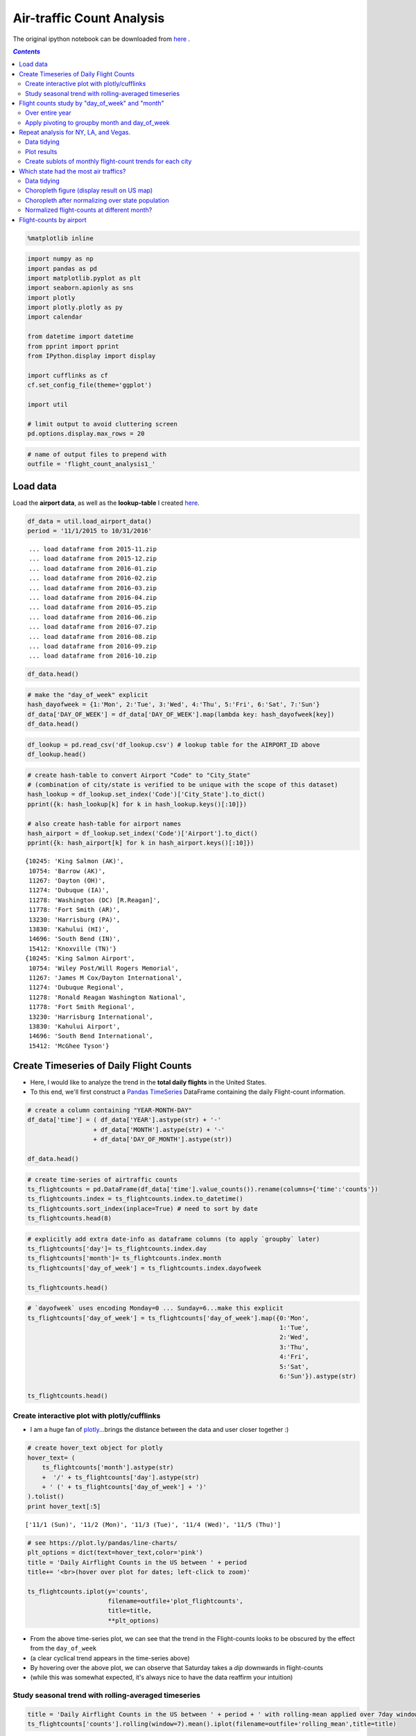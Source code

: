 Air-traffic Count Analysis
""""""""""""""""""""""""""

The original ipython notebook can be downloaded from `here <http://nbviewer.jupyter.org/github/wtak23/airtraffic/blob/master/final_scripts/flight-count-analysis1.ipynb>`__ .

.. contents:: `Contents`
   :depth: 2
   :local:


.. code:: python

    %matplotlib inline

.. code:: python

    import numpy as np
    import pandas as pd
    import matplotlib.pyplot as plt
    import seaborn.apionly as sns
    import plotly
    import plotly.plotly as py
    import calendar
    
    from datetime import datetime
    from pprint import pprint
    from IPython.display import display
    
    import cufflinks as cf
    cf.set_config_file(theme='ggplot')
    
    import util
    
    # limit output to avoid cluttering screen
    pd.options.display.max_rows = 20

.. code:: python

    # name of output files to prepend with
    outfile = 'flight_count_analysis1_'

Load data
=========

Load the **airport data**, as well as the **lookup-table** I created
`here <http://takwatanabe.me/airtraffic/create_lookup_table.html>`__.

.. code:: python

    df_data = util.load_airport_data()
    period = '11/1/2015 to 10/31/2016'


.. parsed-literal::
    :class: myliteral

     ... load dataframe from 2015-11.zip 
     ... load dataframe from 2015-12.zip 
     ... load dataframe from 2016-01.zip 
     ... load dataframe from 2016-02.zip 
     ... load dataframe from 2016-03.zip 
     ... load dataframe from 2016-04.zip 
     ... load dataframe from 2016-05.zip 
     ... load dataframe from 2016-06.zip 
     ... load dataframe from 2016-07.zip 
     ... load dataframe from 2016-08.zip 
     ... load dataframe from 2016-09.zip 
     ... load dataframe from 2016-10.zip 
    

.. code:: python

    df_data.head()




.. raw:: html

    <div>
    <table border="1" class="dataframe">
      <thead>
        <tr style="text-align: right;">
          <th></th>
          <th>YEAR</th>
          <th>QUARTER</th>
          <th>MONTH</th>
          <th>DAY_OF_MONTH</th>
          <th>DAY_OF_WEEK</th>
          <th>ORIGIN_AIRPORT_ID</th>
          <th>DEST_AIRPORT_ID</th>
        </tr>
      </thead>
      <tbody>
        <tr>
          <th>0</th>
          <td>2015</td>
          <td>4</td>
          <td>11</td>
          <td>4</td>
          <td>3</td>
          <td>14570</td>
          <td>13930</td>
        </tr>
        <tr>
          <th>1</th>
          <td>2015</td>
          <td>4</td>
          <td>11</td>
          <td>5</td>
          <td>4</td>
          <td>13930</td>
          <td>14057</td>
        </tr>
        <tr>
          <th>2</th>
          <td>2015</td>
          <td>4</td>
          <td>11</td>
          <td>6</td>
          <td>5</td>
          <td>13930</td>
          <td>14057</td>
        </tr>
        <tr>
          <th>3</th>
          <td>2015</td>
          <td>4</td>
          <td>11</td>
          <td>7</td>
          <td>6</td>
          <td>13930</td>
          <td>14057</td>
        </tr>
        <tr>
          <th>4</th>
          <td>2015</td>
          <td>4</td>
          <td>11</td>
          <td>8</td>
          <td>7</td>
          <td>13930</td>
          <td>14057</td>
        </tr>
      </tbody>
    </table>
    </div>



.. code:: python

    # make the "day_of_week" explicit
    hash_dayofweek = {1:'Mon', 2:'Tue', 3:'Wed', 4:'Thu', 5:'Fri', 6:'Sat', 7:'Sun'}
    df_data['DAY_OF_WEEK'] = df_data['DAY_OF_WEEK'].map(lambda key: hash_dayofweek[key])
    df_data.head()




.. raw:: html

    <div>
    <table border="1" class="dataframe">
      <thead>
        <tr style="text-align: right;">
          <th></th>
          <th>YEAR</th>
          <th>QUARTER</th>
          <th>MONTH</th>
          <th>DAY_OF_MONTH</th>
          <th>DAY_OF_WEEK</th>
          <th>ORIGIN_AIRPORT_ID</th>
          <th>DEST_AIRPORT_ID</th>
        </tr>
      </thead>
      <tbody>
        <tr>
          <th>0</th>
          <td>2015</td>
          <td>4</td>
          <td>11</td>
          <td>4</td>
          <td>Wed</td>
          <td>14570</td>
          <td>13930</td>
        </tr>
        <tr>
          <th>1</th>
          <td>2015</td>
          <td>4</td>
          <td>11</td>
          <td>5</td>
          <td>Thu</td>
          <td>13930</td>
          <td>14057</td>
        </tr>
        <tr>
          <th>2</th>
          <td>2015</td>
          <td>4</td>
          <td>11</td>
          <td>6</td>
          <td>Fri</td>
          <td>13930</td>
          <td>14057</td>
        </tr>
        <tr>
          <th>3</th>
          <td>2015</td>
          <td>4</td>
          <td>11</td>
          <td>7</td>
          <td>Sat</td>
          <td>13930</td>
          <td>14057</td>
        </tr>
        <tr>
          <th>4</th>
          <td>2015</td>
          <td>4</td>
          <td>11</td>
          <td>8</td>
          <td>Sun</td>
          <td>13930</td>
          <td>14057</td>
        </tr>
      </tbody>
    </table>
    </div>



.. code:: python

    df_lookup = pd.read_csv('df_lookup.csv') # lookup table for the AIRPORT_ID above
    df_lookup.head()




.. raw:: html

    <div>
    <table border="1" class="dataframe">
      <thead>
        <tr style="text-align: right;">
          <th></th>
          <th>Code</th>
          <th>Description</th>
          <th>Airport</th>
          <th>City</th>
          <th>State</th>
          <th>lat</th>
          <th>lon</th>
          <th>latlon</th>
          <th>City_State</th>
        </tr>
      </thead>
      <tbody>
        <tr>
          <th>0</th>
          <td>10135</td>
          <td>Allentown/Bethlehem/Easton, PA: Lehigh Valley ...</td>
          <td>Lehigh Valley International</td>
          <td>Allentown/Bethlehem/Easton</td>
          <td>PA</td>
          <td>40.651650</td>
          <td>-75.434746</td>
          <td>(40.651650399999994, -75.434746099999984)</td>
          <td>Allentown/Bethlehem/Easton (PA)</td>
        </tr>
        <tr>
          <th>1</th>
          <td>10136</td>
          <td>Abilene, TX: Abilene Regional</td>
          <td>Abilene Regional</td>
          <td>Abilene</td>
          <td>TX</td>
          <td>32.448736</td>
          <td>-99.733144</td>
          <td>(32.448736400000001, -99.733143900000002)</td>
          <td>Abilene (TX)</td>
        </tr>
        <tr>
          <th>2</th>
          <td>10140</td>
          <td>Albuquerque, NM: Albuquerque International Sun...</td>
          <td>Albuquerque International Sunport</td>
          <td>Albuquerque</td>
          <td>NM</td>
          <td>35.043333</td>
          <td>-106.612909</td>
          <td>(35.0433333, -106.6129085)</td>
          <td>Albuquerque (NM)</td>
        </tr>
        <tr>
          <th>3</th>
          <td>10141</td>
          <td>Aberdeen, SD: Aberdeen Regional</td>
          <td>Aberdeen Regional</td>
          <td>Aberdeen</td>
          <td>SD</td>
          <td>45.453458</td>
          <td>-98.417726</td>
          <td>(45.453458300000001, -98.417726099999996)</td>
          <td>Aberdeen (SD)</td>
        </tr>
        <tr>
          <th>4</th>
          <td>10146</td>
          <td>Albany, GA: Southwest Georgia Regional</td>
          <td>Southwest Georgia Regional</td>
          <td>Albany</td>
          <td>GA</td>
          <td>31.535671</td>
          <td>-84.193905</td>
          <td>(31.535671100000002, -84.193904900000007)</td>
          <td>Albany (GA)</td>
        </tr>
      </tbody>
    </table>
    </div>



.. code:: python

    # create hash-table to convert Airport "Code" to "City_State" 
    # (combination of city/state is verified to be unique with the scope of this dataset)
    hash_lookup = df_lookup.set_index('Code')['City_State'].to_dict()
    pprint({k: hash_lookup[k] for k in hash_lookup.keys()[:10]})
    
    # also create hash-table for airport names
    hash_airport = df_lookup.set_index('Code')['Airport'].to_dict()
    pprint({k: hash_airport[k] for k in hash_airport.keys()[:10]})


.. parsed-literal::
    :class: myliteral

    {10245: 'King Salmon (AK)',
     10754: 'Barrow (AK)',
     11267: 'Dayton (OH)',
     11274: 'Dubuque (IA)',
     11278: 'Washington (DC) [R.Reagan]',
     11778: 'Fort Smith (AR)',
     13230: 'Harrisburg (PA)',
     13830: 'Kahului (HI)',
     14696: 'South Bend (IN)',
     15412: 'Knoxville (TN)'}
    {10245: 'King Salmon Airport',
     10754: 'Wiley Post/Will Rogers Memorial',
     11267: 'James M Cox/Dayton International',
     11274: 'Dubuque Regional',
     11278: 'Ronald Reagan Washington National',
     11778: 'Fort Smith Regional',
     13230: 'Harrisburg International',
     13830: 'Kahului Airport',
     14696: 'South Bend International',
     15412: 'McGhee Tyson'}
    

Create Timeseries of Daily Flight Counts
========================================

-  Here, I would like to analyze the trend in the **total daily
   flights** in the United States.

-  To this end, we'll first construct a `Pandas
   TimeSeries <http://pandas.pydata.org/pandas-docs/stable/timeseries.html>`__
   DataFrame containing the daily Flight-count information.

.. code:: python

    # create a column containing "YEAR-MONTH-DAY"
    df_data['time'] = ( df_data['YEAR'].astype(str) + '-' 
                      + df_data['MONTH'].astype(str) + '-' 
                      + df_data['DAY_OF_MONTH'].astype(str))
    
    df_data.head()




.. raw:: html

    <div>
    <table border="1" class="dataframe">
      <thead>
        <tr style="text-align: right;">
          <th></th>
          <th>YEAR</th>
          <th>QUARTER</th>
          <th>MONTH</th>
          <th>DAY_OF_MONTH</th>
          <th>DAY_OF_WEEK</th>
          <th>ORIGIN_AIRPORT_ID</th>
          <th>DEST_AIRPORT_ID</th>
          <th>time</th>
        </tr>
      </thead>
      <tbody>
        <tr>
          <th>0</th>
          <td>2015</td>
          <td>4</td>
          <td>11</td>
          <td>4</td>
          <td>Wed</td>
          <td>14570</td>
          <td>13930</td>
          <td>2015-11-4</td>
        </tr>
        <tr>
          <th>1</th>
          <td>2015</td>
          <td>4</td>
          <td>11</td>
          <td>5</td>
          <td>Thu</td>
          <td>13930</td>
          <td>14057</td>
          <td>2015-11-5</td>
        </tr>
        <tr>
          <th>2</th>
          <td>2015</td>
          <td>4</td>
          <td>11</td>
          <td>6</td>
          <td>Fri</td>
          <td>13930</td>
          <td>14057</td>
          <td>2015-11-6</td>
        </tr>
        <tr>
          <th>3</th>
          <td>2015</td>
          <td>4</td>
          <td>11</td>
          <td>7</td>
          <td>Sat</td>
          <td>13930</td>
          <td>14057</td>
          <td>2015-11-7</td>
        </tr>
        <tr>
          <th>4</th>
          <td>2015</td>
          <td>4</td>
          <td>11</td>
          <td>8</td>
          <td>Sun</td>
          <td>13930</td>
          <td>14057</td>
          <td>2015-11-8</td>
        </tr>
      </tbody>
    </table>
    </div>



.. code:: python

    # create time-series of airtraffic counts
    ts_flightcounts = pd.DataFrame(df_data['time'].value_counts()).rename(columns={'time':'counts'})
    ts_flightcounts.index = ts_flightcounts.index.to_datetime()
    ts_flightcounts.sort_index(inplace=True) # need to sort by date
    ts_flightcounts.head(8)




.. raw:: html

    <div>
    <table border="1" class="dataframe">
      <thead>
        <tr style="text-align: right;">
          <th></th>
          <th>counts</th>
        </tr>
      </thead>
      <tbody>
        <tr>
          <th>2015-11-01</th>
          <td>15652</td>
        </tr>
        <tr>
          <th>2015-11-02</th>
          <td>16596</td>
        </tr>
        <tr>
          <th>2015-11-03</th>
          <td>15918</td>
        </tr>
        <tr>
          <th>2015-11-04</th>
          <td>16363</td>
        </tr>
        <tr>
          <th>2015-11-05</th>
          <td>16619</td>
        </tr>
        <tr>
          <th>2015-11-06</th>
          <td>16600</td>
        </tr>
        <tr>
          <th>2015-11-07</th>
          <td>12793</td>
        </tr>
        <tr>
          <th>2015-11-08</th>
          <td>15679</td>
        </tr>
      </tbody>
    </table>
    </div>



.. code:: python

    # explicitly add extra date-info as dataframe columns (to apply `groupby` later)
    ts_flightcounts['day']= ts_flightcounts.index.day
    ts_flightcounts['month']= ts_flightcounts.index.month
    ts_flightcounts['day_of_week'] = ts_flightcounts.index.dayofweek
    
    ts_flightcounts.head()




.. raw:: html

    <div>
    <table border="1" class="dataframe">
      <thead>
        <tr style="text-align: right;">
          <th></th>
          <th>counts</th>
          <th>day</th>
          <th>month</th>
          <th>day_of_week</th>
        </tr>
      </thead>
      <tbody>
        <tr>
          <th>2015-11-01</th>
          <td>15652</td>
          <td>1</td>
          <td>11</td>
          <td>6</td>
        </tr>
        <tr>
          <th>2015-11-02</th>
          <td>16596</td>
          <td>2</td>
          <td>11</td>
          <td>0</td>
        </tr>
        <tr>
          <th>2015-11-03</th>
          <td>15918</td>
          <td>3</td>
          <td>11</td>
          <td>1</td>
        </tr>
        <tr>
          <th>2015-11-04</th>
          <td>16363</td>
          <td>4</td>
          <td>11</td>
          <td>2</td>
        </tr>
        <tr>
          <th>2015-11-05</th>
          <td>16619</td>
          <td>5</td>
          <td>11</td>
          <td>3</td>
        </tr>
      </tbody>
    </table>
    </div>



.. code:: python

    # `dayofweek` uses encoding Monday=0 ... Sunday=6...make this explicit
    ts_flightcounts['day_of_week'] = ts_flightcounts['day_of_week'].map({0:'Mon',
                                                                         1:'Tue',
                                                                         2:'Wed',
                                                                         3:'Thu',
                                                                         4:'Fri',
                                                                         5:'Sat',
                                                                         6:'Sun'}).astype(str)
    
    ts_flightcounts.head()




.. raw:: html

    <div>
    <table border="1" class="dataframe">
      <thead>
        <tr style="text-align: right;">
          <th></th>
          <th>counts</th>
          <th>day</th>
          <th>month</th>
          <th>day_of_week</th>
        </tr>
      </thead>
      <tbody>
        <tr>
          <th>2015-11-01</th>
          <td>15652</td>
          <td>1</td>
          <td>11</td>
          <td>Sun</td>
        </tr>
        <tr>
          <th>2015-11-02</th>
          <td>16596</td>
          <td>2</td>
          <td>11</td>
          <td>Mon</td>
        </tr>
        <tr>
          <th>2015-11-03</th>
          <td>15918</td>
          <td>3</td>
          <td>11</td>
          <td>Tue</td>
        </tr>
        <tr>
          <th>2015-11-04</th>
          <td>16363</td>
          <td>4</td>
          <td>11</td>
          <td>Wed</td>
        </tr>
        <tr>
          <th>2015-11-05</th>
          <td>16619</td>
          <td>5</td>
          <td>11</td>
          <td>Thu</td>
        </tr>
      </tbody>
    </table>
    </div>



Create interactive plot with plotly/cufflinks
---------------------------------------------

-  I am a huge fan of `plotly <http://plot.ly/python/>`__...brings the
   distance between the data and user closer together :)

.. code:: python

    # create hover_text object for plotly
    hover_text= (
        ts_flightcounts['month'].astype(str) 
        +  '/' + ts_flightcounts['day'].astype(str)
        + ' (' + ts_flightcounts['day_of_week'] + ')'
    ).tolist()
    print hover_text[:5]
    
    


.. parsed-literal::
    :class: myliteral

    ['11/1 (Sun)', '11/2 (Mon)', '11/3 (Tue)', '11/4 (Wed)', '11/5 (Thu)']
    

.. code:: python

    # see https://plot.ly/pandas/line-charts/
    plt_options = dict(text=hover_text,color='pink')
    title = 'Daily Airflight Counts in the US between ' + period
    title+= '<br>(hover over plot for dates; left-click to zoom)'
    
    ts_flightcounts.iplot(y='counts',
                          filename=outfile+'plot_flightcounts',
                          title=title,
                          **plt_options)




.. raw:: html

    <iframe id="igraph" scrolling="no" style="border:none;" seamless="seamless" src="https://plot.ly/~takanori/1555.embed?link=false&logo=false" height="525px" width="100%"></iframe>



-  From the above time-series plot, we can see that the trend in the
   Flight-counts looks to be obscured by the effect from the
   ``day_of_week``

-  (a clear cyclical trend appears in the time-series above)

-  By hovering over the above plot, we can observe that Saturday takes a
   *dip* downwards in flight-counts

-  (while this was somewhat expected, it's always nice to have the data
   reaffirm your intuition)

Study seasonal trend with rolling-averaged timeseries
-----------------------------------------------------

.. code:: python

    title = 'Daily Airflight Counts in the US between ' + period + ' with rolling-mean applied over 7day window'
    ts_flightcounts['counts'].rolling(window=7).mean().iplot(filename=outfile+'rolling_mean',title=title)




.. raw:: html

    <iframe id="igraph" scrolling="no" style="border:none;" seamless="seamless" src="https://plot.ly/~takanori/1695.embed?link=false&logo=false" height="525px" width="100%"></iframe>



-  from the above plot, the summertime and end-of-the-year looks to have
   more flights (makes sense...vacation time)

Flight counts study by "day\_of\_week" and "month"
==================================================

-  to gain further insights in the patterns among the flight-counts
   across ``day_of_week`` and ``month``, let's create some
   **count-charts** via bar-graphs

Over entire year
----------------

.. code:: python

    # dow = dayofweek
    flight_counts_dow = df_data['DAY_OF_WEEK'].value_counts().to_frame(name='flight-counts')
    flight_counts_dow = flight_counts_dow.reindex(['Sun','Mon','Tue','Wed','Thu','Fri','Sat']) # reorder rows by day-of-week
    
    flight_counts_month = df_data['MONTH'].value_counts().to_frame(name='flight-counts')
    flight_counts_month = flight_counts_month.reindex(range(1,13))  # reorder by month
    flight_counts_month.index = flight_counts_month.index.map(lambda num: calendar.month_abbr[num]) # replace number with string-of-month
    
    display(flight_counts_dow.T)
    display(flight_counts_month.T)



.. raw:: html

    <div>
    <table border="1" class="dataframe">
      <thead>
        <tr style="text-align: right;">
          <th></th>
          <th>Sun</th>
          <th>Mon</th>
          <th>Tue</th>
          <th>Wed</th>
          <th>Thu</th>
          <th>Fri</th>
          <th>Sat</th>
        </tr>
      </thead>
      <tbody>
        <tr>
          <th>flight-counts</th>
          <td>804731</td>
          <td>850170</td>
          <td>820609</td>
          <td>829558</td>
          <td>831454</td>
          <td>834372</td>
          <td>682079</td>
        </tr>
      </tbody>
    </table>
    </div>



.. raw:: html

    <div>
    <table border="1" class="dataframe">
      <thead>
        <tr style="text-align: right;">
          <th></th>
          <th>Jan</th>
          <th>Feb</th>
          <th>Mar</th>
          <th>Apr</th>
          <th>May</th>
          <th>Jun</th>
          <th>Jul</th>
          <th>Aug</th>
          <th>Sep</th>
          <th>Oct</th>
          <th>Nov</th>
          <th>Dec</th>
        </tr>
      </thead>
      <tbody>
        <tr>
          <th>flight-counts</th>
          <td>445827</td>
          <td>423889</td>
          <td>479122</td>
          <td>461630</td>
          <td>479358</td>
          <td>487637</td>
          <td>502457</td>
          <td>498347</td>
          <td>454878</td>
          <td>472626</td>
          <td>467972</td>
          <td>479230</td>
        </tr>
      </tbody>
    </table>
    </div>


.. code:: python

    title = 'Total US Flight-counts over "day_of_week" ({})'.format(period)
    flight_counts_dow.iplot(kind='bar',title=title,filename=outfile+'bar_by_dow')




.. raw:: html

    <iframe id="igraph" scrolling="no" style="border:none;" seamless="seamless" src="https://plot.ly/~takanori/1683.embed?link=false&logo=false" height="525px" width="100%"></iframe>



-  from the above plot, we see that Saturday definitely takes a huge dip
   in flight-counts.

.. code:: python

    title = 'Total US Flight-counts over "day_of_week" ({})'.format(period)
    flight_counts_month.iplot(kind='bar',title=title,filename=outfile+'bar_by_month')




.. raw:: html

    <iframe id="igraph" scrolling="no" style="border:none;" seamless="seamless" src="https://plot.ly/~takanori/1685.embed?link=false&logo=false" height="525px" width="100%"></iframe>



-  as we saw in the rolling-averaged timeseries plot, the above plot
   tells us that the summertime and end-of-the-year looks to have more
   flights (makes sense...vacation time)

Apply pivoting to groupby month and day\_of\_week
-------------------------------------------------

.. code:: python

    df_counts_month = df_data.groupby(['MONTH','DAY_OF_WEEK',])['YEAR'].count().unstack()
    df_counts_month = df_counts_month[['Sun','Mon','Tue','Wed','Thu','Fri','Sat']] # reorder columns
    df_counts_month.index = df_counts_month.index.map(lambda num: calendar.month_abbr[num])
    df_counts_month




.. raw:: html

    <div>
    <table border="1" class="dataframe">
      <thead>
        <tr style="text-align: right;">
          <th>DAY_OF_WEEK</th>
          <th>Sun</th>
          <th>Mon</th>
          <th>Tue</th>
          <th>Wed</th>
          <th>Thu</th>
          <th>Fri</th>
          <th>Sat</th>
        </tr>
      </thead>
      <tbody>
        <tr>
          <th>Jan</th>
          <td>70654</td>
          <td>61028</td>
          <td>58273</td>
          <td>59036</td>
          <td>61044</td>
          <td>74138</td>
          <td>61654</td>
        </tr>
        <tr>
          <th>Feb</th>
          <td>54748</td>
          <td>76987</td>
          <td>59617</td>
          <td>60326</td>
          <td>61945</td>
          <td>62097</td>
          <td>48169</td>
        </tr>
        <tr>
          <th>Mar</th>
          <td>61115</td>
          <td>64094</td>
          <td>77364</td>
          <td>78285</td>
          <td>80333</td>
          <td>64145</td>
          <td>53786</td>
        </tr>
        <tr>
          <th>Apr</th>
          <td>61020</td>
          <td>64426</td>
          <td>62860</td>
          <td>63275</td>
          <td>64454</td>
          <td>80605</td>
          <td>64990</td>
        </tr>
        <tr>
          <th>May</th>
          <td>73918</td>
          <td>80141</td>
          <td>79913</td>
          <td>64065</td>
          <td>65144</td>
          <td>65187</td>
          <td>50990</td>
        </tr>
        <tr>
          <th>Jun</th>
          <td>64372</td>
          <td>67055</td>
          <td>66239</td>
          <td>82752</td>
          <td>83913</td>
          <td>67070</td>
          <td>56236</td>
        </tr>
        <tr>
          <th>Jul</th>
          <td>78665</td>
          <td>64712</td>
          <td>67158</td>
          <td>67429</td>
          <td>67717</td>
          <td>84935</td>
          <td>71841</td>
        </tr>
        <tr>
          <th>Aug</th>
          <td>63469</td>
          <td>83136</td>
          <td>81291</td>
          <td>82178</td>
          <td>66676</td>
          <td>66872</td>
          <td>54725</td>
        </tr>
        <tr>
          <th>Sep</th>
          <td>58264</td>
          <td>63402</td>
          <td>61955</td>
          <td>62463</td>
          <td>80059</td>
          <td>80204</td>
          <td>48531</td>
        </tr>
        <tr>
          <th>Oct</th>
          <td>76328</td>
          <td>79157</td>
          <td>62309</td>
          <td>63424</td>
          <td>64635</td>
          <td>64674</td>
          <td>62099</td>
        </tr>
        <tr>
          <th>Nov</th>
          <td>79587</td>
          <td>81315</td>
          <td>64102</td>
          <td>65775</td>
          <td>59947</td>
          <td>62624</td>
          <td>54622</td>
        </tr>
        <tr>
          <th>Dec</th>
          <td>62591</td>
          <td>64717</td>
          <td>79528</td>
          <td>80550</td>
          <td>75587</td>
          <td>61821</td>
          <td>54436</td>
        </tr>
      </tbody>
    </table>
    </div>



.. code:: python

    title = 'Total US Flight-counts over "day_of_week" over each month ({})'.format(period)
    df_counts_month.iplot(kind='bar',title=title,xTitle='Month',yTitle='Counts',filename=outfile+'bar2')




.. raw:: html

    <iframe id="igraph" scrolling="no" style="border:none;" seamless="seamless" src="https://plot.ly/~takanori/1599.embed?link=false&logo=false" height="525px" width="100%"></iframe>



-  the trend of Saturday having the smallest airflights holds generally
   true for each month
-  intereting exceptions at **January** and **July**...perhaps this is a
   common vacation period (so businessday trend is eliminated)?
-  for example, maybe there tends to be more family trips since children
   is on school vacation

Repeat analysis for NY, LA, and Vegas.
======================================

-  Now I'm curious to see what the trend looks like in major cities.

-  Let's repeat the above analysis for NY, LA, and Las Vegas

Data tidying
------------

-  First we'll "tidy" up our data so we have a data-structure that are
   amenable for plotting

.. code:: python

    cities = ['New York','Los Angeles','Las Vegas']
    
    # get AIRPORT_ID codes corresponding to the above three cities
    df_lookup[ df_lookup['City'].isin(cities) ]




.. raw:: html

    <div>
    <table border="1" class="dataframe">
      <thead>
        <tr style="text-align: right;">
          <th></th>
          <th>Code</th>
          <th>Description</th>
          <th>Airport</th>
          <th>City</th>
          <th>State</th>
          <th>lat</th>
          <th>lon</th>
          <th>latlon</th>
          <th>City_State</th>
        </tr>
      </thead>
      <tbody>
        <tr>
          <th>164</th>
          <td>12478</td>
          <td>New York, NY: John F. Kennedy International</td>
          <td>John F. Kennedy International</td>
          <td>New York</td>
          <td>NY</td>
          <td>40.641311</td>
          <td>-73.778139</td>
          <td>(40.641311100000003, -73.77813909999999)</td>
          <td>New York (NY) [JFK]</td>
        </tr>
        <tr>
          <th>172</th>
          <td>12889</td>
          <td>Las Vegas, NV: McCarran International</td>
          <td>McCarran International</td>
          <td>Las Vegas</td>
          <td>NV</td>
          <td>36.084000</td>
          <td>-115.153739</td>
          <td>(36.083999799999994, -115.15373889999999)</td>
          <td>Las Vegas (NV)</td>
        </tr>
        <tr>
          <th>174</th>
          <td>12892</td>
          <td>Los Angeles, CA: Los Angeles International</td>
          <td>Los Angeles International</td>
          <td>Los Angeles</td>
          <td>CA</td>
          <td>33.941589</td>
          <td>-118.408530</td>
          <td>(33.941588899999999, -118.40853)</td>
          <td>Los Angeles (CA)</td>
        </tr>
        <tr>
          <th>180</th>
          <td>12953</td>
          <td>New York, NY: LaGuardia</td>
          <td>LaGuardia</td>
          <td>New York</td>
          <td>NY</td>
          <td>40.776927</td>
          <td>-73.873966</td>
          <td>(40.776927100000002, -73.873965900000016)</td>
          <td>New York (NY) [Lag]</td>
        </tr>
      </tbody>
    </table>
    </div>



-  Well, both Houston and NY have multiple major airport.

-  For the sake of simplicity of our analysis, we'll pool the flight
   counts from these airports.

.. code:: python

    # dictionary keeping track of list of Airport code for each city
    # (list-array used since there could be multiple airports in a city)
    # city_codes = {'New York':[12478, 12953],
    #               'Los Angeles' : [12892],
    #               'Las Vegas' : [12889]}
    city_codes = {}
    for city in cities:
        city_codes[city] = df_lookup[ df_lookup['City']== city ]['Code'].tolist()
    city_codes




.. parsed-literal::
    :class: myliteral

    {'Las Vegas': [12889], 'Los Angeles': [12892], 'New York': [12478, 12953]}



.. code:: python

    def filter_by_codelist(df_data,code_list):
        mask1 = df_data['ORIGIN_AIRPORT_ID'].isin(code_list)
        mask2 = df_data['DEST_AIRPORT_ID'].isin(code_list)
        return df_data[mask1 | mask2]
    
    df_data_city = {city:[] for city in cities}
    
    for city in cities:
        print city
        city_code = city_codes[city]
        df_data_city[city] = filter_by_codelist(df_data, city_code)
        
        # sanity check
        display(df_data_city[city].sample(3))
        


.. parsed-literal::
    :class: myliteral

    New York
    


.. raw:: html

    <div>
    <table border="1" class="dataframe">
      <thead>
        <tr style="text-align: right;">
          <th></th>
          <th>YEAR</th>
          <th>QUARTER</th>
          <th>MONTH</th>
          <th>DAY_OF_MONTH</th>
          <th>DAY_OF_WEEK</th>
          <th>ORIGIN_AIRPORT_ID</th>
          <th>DEST_AIRPORT_ID</th>
          <th>time</th>
        </tr>
      </thead>
      <tbody>
        <tr>
          <th>141327</th>
          <td>2016</td>
          <td>1</td>
          <td>1</td>
          <td>15</td>
          <td>Fri</td>
          <td>12478</td>
          <td>10721</td>
          <td>2016-1-15</td>
        </tr>
        <tr>
          <th>51544</th>
          <td>2016</td>
          <td>3</td>
          <td>8</td>
          <td>8</td>
          <td>Mon</td>
          <td>12953</td>
          <td>10721</td>
          <td>2016-8-8</td>
        </tr>
        <tr>
          <th>47106</th>
          <td>2016</td>
          <td>2</td>
          <td>4</td>
          <td>8</td>
          <td>Fri</td>
          <td>11278</td>
          <td>12953</td>
          <td>2016-4-8</td>
        </tr>
      </tbody>
    </table>
    </div>


.. parsed-literal::
    :class: myliteral

    Los Angeles
    


.. raw:: html

    <div>
    <table border="1" class="dataframe">
      <thead>
        <tr style="text-align: right;">
          <th></th>
          <th>YEAR</th>
          <th>QUARTER</th>
          <th>MONTH</th>
          <th>DAY_OF_MONTH</th>
          <th>DAY_OF_WEEK</th>
          <th>ORIGIN_AIRPORT_ID</th>
          <th>DEST_AIRPORT_ID</th>
          <th>time</th>
        </tr>
      </thead>
      <tbody>
        <tr>
          <th>317195</th>
          <td>2016</td>
          <td>3</td>
          <td>9</td>
          <td>15</td>
          <td>Thu</td>
          <td>12892</td>
          <td>13830</td>
          <td>2016-9-15</td>
        </tr>
        <tr>
          <th>176974</th>
          <td>2016</td>
          <td>2</td>
          <td>5</td>
          <td>23</td>
          <td>Mon</td>
          <td>12892</td>
          <td>13830</td>
          <td>2016-5-23</td>
        </tr>
        <tr>
          <th>383603</th>
          <td>2016</td>
          <td>1</td>
          <td>2</td>
          <td>19</td>
          <td>Fri</td>
          <td>12892</td>
          <td>11292</td>
          <td>2016-2-19</td>
        </tr>
      </tbody>
    </table>
    </div>


.. parsed-literal::
    :class: myliteral

    Las Vegas
    


.. raw:: html

    <div>
    <table border="1" class="dataframe">
      <thead>
        <tr style="text-align: right;">
          <th></th>
          <th>YEAR</th>
          <th>QUARTER</th>
          <th>MONTH</th>
          <th>DAY_OF_MONTH</th>
          <th>DAY_OF_WEEK</th>
          <th>ORIGIN_AIRPORT_ID</th>
          <th>DEST_AIRPORT_ID</th>
          <th>time</th>
        </tr>
      </thead>
      <tbody>
        <tr>
          <th>370999</th>
          <td>2016</td>
          <td>2</td>
          <td>5</td>
          <td>2</td>
          <td>Mon</td>
          <td>14893</td>
          <td>12889</td>
          <td>2016-5-2</td>
        </tr>
        <tr>
          <th>399702</th>
          <td>2016</td>
          <td>1</td>
          <td>3</td>
          <td>10</td>
          <td>Thu</td>
          <td>12889</td>
          <td>14831</td>
          <td>2016-3-10</td>
        </tr>
        <tr>
          <th>389667</th>
          <td>2016</td>
          <td>2</td>
          <td>4</td>
          <td>11</td>
          <td>Mon</td>
          <td>15016</td>
          <td>12889</td>
          <td>2016-4-11</td>
        </tr>
      </tbody>
    </table>
    </div>


.. code:: python

    # dow = 'day of week'
    flight_counts_by_dow = []
    flight_counts_by_month = []
    for city in cities:
        flight_counts_by_dow.append( df_data_city[city]['DAY_OF_WEEK'].value_counts())
        flight_counts_by_month.append(df_data_city[city]['MONTH'].value_counts())
        
    flight_counts_by_dow   = pd.DataFrame(flight_counts_by_dow, index=cities)[['Sun','Mon','Tue','Wed','Thu','Fri','Sat']] # reorder columns
    flight_counts_by_month = pd.DataFrame(flight_counts_by_month,index=cities).rename(columns = lambda num: calendar.month_abbr[num])
    display(flight_counts_by_dow)
    display(flight_counts_by_month)



.. raw:: html

    <div>
    <table border="1" class="dataframe">
      <thead>
        <tr style="text-align: right;">
          <th></th>
          <th>Sun</th>
          <th>Mon</th>
          <th>Tue</th>
          <th>Wed</th>
          <th>Thu</th>
          <th>Fri</th>
          <th>Sat</th>
        </tr>
      </thead>
      <tbody>
        <tr>
          <th>New York</th>
          <td>54774</td>
          <td>59836</td>
          <td>57450</td>
          <td>58018</td>
          <td>58680</td>
          <td>58437</td>
          <td>43946</td>
        </tr>
        <tr>
          <th>Los Angeles</th>
          <td>60730</td>
          <td>63463</td>
          <td>60909</td>
          <td>61503</td>
          <td>62119</td>
          <td>62430</td>
          <td>51961</td>
        </tr>
        <tr>
          <th>Las Vegas</th>
          <td>43824</td>
          <td>44222</td>
          <td>42803</td>
          <td>43217</td>
          <td>43708</td>
          <td>44043</td>
          <td>39132</td>
        </tr>
      </tbody>
    </table>
    </div>



.. raw:: html

    <div>
    <table border="1" class="dataframe">
      <thead>
        <tr style="text-align: right;">
          <th></th>
          <th>Jan</th>
          <th>Feb</th>
          <th>Mar</th>
          <th>Apr</th>
          <th>May</th>
          <th>Jun</th>
          <th>Jul</th>
          <th>Aug</th>
          <th>Sep</th>
          <th>Oct</th>
          <th>Nov</th>
          <th>Dec</th>
        </tr>
      </thead>
      <tbody>
        <tr>
          <th>New York</th>
          <td>32104</td>
          <td>31092</td>
          <td>33700</td>
          <td>31911</td>
          <td>32788</td>
          <td>33710</td>
          <td>34540</td>
          <td>34666</td>
          <td>31638</td>
          <td>31519</td>
          <td>31387</td>
          <td>32086</td>
        </tr>
        <tr>
          <th>Los Angeles</th>
          <td>32833</td>
          <td>30814</td>
          <td>34609</td>
          <td>33986</td>
          <td>35385</td>
          <td>38150</td>
          <td>39835</td>
          <td>39447</td>
          <td>35055</td>
          <td>35979</td>
          <td>32922</td>
          <td>34100</td>
        </tr>
        <tr>
          <th>Las Vegas</th>
          <td>24491</td>
          <td>22844</td>
          <td>25465</td>
          <td>25045</td>
          <td>25883</td>
          <td>25586</td>
          <td>26112</td>
          <td>26075</td>
          <td>25156</td>
          <td>26312</td>
          <td>23809</td>
          <td>24171</td>
        </tr>
      </tbody>
    </table>
    </div>


-  good, we now have the apppropriate data-structure to construct
   desired plots

Plot results
------------

.. code:: python

    title = 'Flight-counts across "day_of_week" during {}'.format(period)
    flight_counts_by_dow.iplot(kind='bar',title=title,xTitle='City',yTitle='Counts',filename=outfile+'bar_dow_3cities')




.. raw:: html

    <iframe id="igraph" scrolling="no" style="border:none;" seamless="seamless" src="https://plot.ly/~takanori/1697.embed?link=false&logo=false" height="525px" width="100%"></iframe>



-  interesting to see flight-traffic in Las Vegas seems to be unaffected
   by ``day_of_week``...

-  now I'm curious to see what the monthly trend looks like...

.. code:: python

    title = 'Flight-counts across "month" during {}'.format(period)
    flight_counts_by_month.iplot(kind='bar',title=title,xTitle='City',yTitle='Counts',filename=outfile+'bar_month_3cities')




.. raw:: html

    <iframe id="igraph" scrolling="no" style="border:none;" seamless="seamless" src="https://plot.ly/~takanori/1699.embed?link=false&logo=false" height="525px" width="100%"></iframe>



Create sublots of monthly flight-count trends for each city
-----------------------------------------------------------

.. code:: python

    df_monthly_counts_by_city = {city:[] for city in cities}
    for city in cities:
        df_monthly_counts_by_city[city] = df_data_city[city].groupby(['MONTH','DAY_OF_WEEK',])['YEAR'].count().unstack()[['Sun','Mon','Tue','Wed','Thu','Fri','Sat']]
        df_monthly_counts_by_city[city].index = df_monthly_counts_by_city[city].index.map(lambda num: calendar.month_abbr[num])
    
    df_monthly_counts_by_city = pd.concat(df_monthly_counts_by_city)
    print df_monthly_counts_by_city
    # df_monthly_counts_by_city.loc['New York'] # access city by multi-indexing by "levels"


.. parsed-literal::
    :class: myliteral

    DAY_OF_WEEK     Sun   Mon   Tue   Wed   Thu   Fri   Sat
    Las Vegas Jan  3940  3235  3169  3164  3283  4051  3649
              Feb  3062  4045  3115  3173  3273  3308  2868
              Mar  3313  3347  4029  4113  4245  3406  3012
              Apr  3374  3419  3335  3389  3452  4327  3749
              May  4097  4238  4225  3413  3470  3482  2958
              Jun  3468  3451  3420  4291  4342  3494  3120
              Jul  4220  3315  3408  3422  3472  4365  3910
              Aug  3422  4265  4200  4219  3441  3464  3064
              Sep  3309  3421  3382  3409  4338  4345  2952
              Oct  4342  4272  3403  3440  3505  3516  3834
    ...             ...   ...   ...   ...   ...   ...   ...
    New York  Mar  4158  4591  5547  5625  5777  4572  3430
              Apr  4120  4536  4379  4445  4545  5643  4243
              May  4978  5559  5519  4406  4520  4478  3328
              Jun  4373  4698  4650  5776  5918  4707  3588
              Jul  5350  4556  4701  4740  4747  5911  4535
              Aug  4351  5862  5708  5795  4708  4712  3530
              Sep  4050  4486  4319  4338  5653  5667  3125
              Oct  5068  5407  4108  4198  4414  4419  3905
              Nov  5278  5569  4410  4483  4103  4144  3400
              Dec  4103  4367  5394  5424  5116  4172  3510
    
    [36 rows x 7 columns]
    

-  Good, we're ready to make subplots

-  Some references

-  http://takwatanabe.me/data\_science/plotly\_pandas/Cufflinks%20-%20Pandas%20Like%20Visualization.html#id21

-  http://takwatanabe.me/data\_science/plotly\_layout/plotly-layout-options-subplots.html

-  http://stackoverflow.com/questions/26939121/how-to-avoid-duplicate-legend-labels-in-plotly-or-pass-custom-legend-labels

-  http://takwatanabe.me/data\_science/plotly\_layout/plotly-layout-options-legend.html

-  (self-remark) Maybe next time, **do not** try to make subplots with
   cufflinks...was a huge pain...

-  see
   http://takwatanabe.me/data\_science/plotly\_pandas/plotly-pandas-basic-charts.html#id2

.. code:: python

    figs = []
    skip_legend = False
    for city in cities:
        #print city
        #titles.append('Flight-counts over "day_of_week" over each month in {} <br>(during {})'.format(city,period))
        tmp_fig = df_monthly_counts_by_city.loc['New York'].iplot(kind='bar',asFigure=True)
        
        if skip_legend:
            for i in range(tmp_fig.data.__len__()):
                # have to access individual trace element to access this parameter...
                # (figuring this out took an atrocious amount of time....)
                tmp_fig.data[i]['showlegend'] = False
                
        figs.append(tmp_fig)
        skip_legend = True # <- to avoid duplicate legend (show legend for the first subplot only)
        
    # convert list of figures to subplot object
    subplots = cf.subplots(figs,shared_xaxes=True,subplot_titles=cities,shape=(3,1),vertical_spacing=0.05)
    subplots.layout['height'] = 1000
    subplots.layout['title']  = 'Monthly Flight-counts grouped over NY/LA/Vegas, "day_of_week" ({})'.format(period)
    cf.iplot(subplots,filename=outfile+'bar_3cities_by_month')




.. raw:: html

    <iframe id="igraph" scrolling="no" style="border:none;" seamless="seamless" src="https://plot.ly/~takanori/1681.embed?link=false&logo=false" height="1000px" width="100%"></iframe>



Which state had the most air traffics?
======================================

-  Now let's conduct a similar analysis by grouping over states

-  the code used below is nearly a carbon copy of the above (next-time,
   perhaps create a function to avoid repeating the same code)

Data tidying
------------

-  Again, we start by "tidying" our data so we have a data-structure
   that are amenable for plotting

.. code:: python

    states = sorted(list(df_lookup['State'].unique()))
    print states[:8]
    
    state_codes = {}
    for state in states:
        # get AIRPORT_ID codes corresponding to this state
        state_codes[state] = df_lookup[ df_lookup['State'] == state]['Code'].tolist()
    
    # below for sanity check
    print state
    df_lookup[ df_lookup['Code'].isin(state_codes[state])] 


.. parsed-literal::
    :class: myliteral

    ['AK', 'AL', 'AR', 'AZ', 'CA', 'CO', 'CT', 'DC']
    WY
    



.. raw:: html

    <div>
    <table border="1" class="dataframe">
      <thead>
        <tr style="text-align: right;">
          <th></th>
          <th>Code</th>
          <th>Description</th>
          <th>Airport</th>
          <th>City</th>
          <th>State</th>
          <th>lat</th>
          <th>lon</th>
          <th>latlon</th>
          <th>City_State</th>
        </tr>
      </thead>
      <tbody>
        <tr>
          <th>69</th>
          <td>11097</td>
          <td>Cody, WY: Yellowstone Regional</td>
          <td>Yellowstone Regional</td>
          <td>Cody</td>
          <td>WY</td>
          <td>44.526342</td>
          <td>-109.056531</td>
          <td>(44.526342200000002, -109.05653079999999)</td>
          <td>Cody (WY)</td>
        </tr>
        <tr>
          <th>72</th>
          <td>11122</td>
          <td>Casper, WY: Casper/Natrona County International</td>
          <td>Casper/Natrona County International</td>
          <td>Casper</td>
          <td>WY</td>
          <td>42.866632</td>
          <td>-106.313081</td>
          <td>(42.866632000000003, -106.31308100000001)</td>
          <td>Casper (WY)</td>
        </tr>
        <tr>
          <th>118</th>
          <td>11865</td>
          <td>Gillette, WY: Gillette Campbell County</td>
          <td>Gillette Campbell County</td>
          <td>Gillette</td>
          <td>WY</td>
          <td>44.291092</td>
          <td>-105.502221</td>
          <td>(44.2910915, -105.50222050000001)</td>
          <td>Gillette (WY)</td>
        </tr>
        <tr>
          <th>161</th>
          <td>12441</td>
          <td>Jackson, WY: Jackson Hole</td>
          <td>Jackson Hole</td>
          <td>Jackson</td>
          <td>WY</td>
          <td>43.479929</td>
          <td>-110.762428</td>
          <td>(43.4799291, -110.76242820000002)</td>
          <td>Jackson (WY)</td>
        </tr>
        <tr>
          <th>171</th>
          <td>12888</td>
          <td>Laramie, WY: Laramie Regional</td>
          <td>Laramie Regional</td>
          <td>Laramie</td>
          <td>WY</td>
          <td>41.320194</td>
          <td>-105.670345</td>
          <td>(41.320193700000004, -105.67034469999999)</td>
          <td>Laramie (WY)</td>
        </tr>
        <tr>
          <th>258</th>
          <td>14543</td>
          <td>Rock Springs, WY: Rock Springs Sweetwater County</td>
          <td>Rock Springs Sweetwater County</td>
          <td>Rock Springs</td>
          <td>WY</td>
          <td>41.587464</td>
          <td>-109.202904</td>
          <td>(41.587464399999995, -109.2029043)</td>
          <td>Rock Springs (WY)</td>
        </tr>
      </tbody>
    </table>
    </div>



.. code:: python

    df_data_states = {state:[] for state in states}
    for state in states:
        df_data_states[state] = filter_by_codelist(df_data, state_codes[state])
        
    # dow = 'day of week'
    flight_counts_by_dow = []
    flight_counts_by_month = []
    for state in states:
        flight_counts_by_dow.append( df_data_states[state]['DAY_OF_WEEK'].value_counts())
        flight_counts_by_month.append(df_data_states[state]['MONTH'].value_counts())
        
    flight_counts_by_dow   = pd.DataFrame(flight_counts_by_dow, index=states)[['Sun','Mon','Tue','Wed','Thu','Fri','Sat']] # reorder columns
    flight_counts_by_month = pd.DataFrame(flight_counts_by_month,index=states).rename(columns = lambda num: calendar.month_abbr[num])
    display(flight_counts_by_dow.head())
    display(flight_counts_by_month.head())



.. raw:: html

    <div>
    <table border="1" class="dataframe">
      <thead>
        <tr style="text-align: right;">
          <th></th>
          <th>Sun</th>
          <th>Mon</th>
          <th>Tue</th>
          <th>Wed</th>
          <th>Thu</th>
          <th>Fri</th>
          <th>Sat</th>
        </tr>
      </thead>
      <tbody>
        <tr>
          <th>AK</th>
          <td>7578</td>
          <td>7775</td>
          <td>7415</td>
          <td>7350</td>
          <td>7630</td>
          <td>7677</td>
          <td>7393</td>
        </tr>
        <tr>
          <th>AL</th>
          <td>7154</td>
          <td>7917</td>
          <td>7565</td>
          <td>7674</td>
          <td>7734</td>
          <td>7766</td>
          <td>5315</td>
        </tr>
        <tr>
          <th>AR</th>
          <td>4746</td>
          <td>5465</td>
          <td>5309</td>
          <td>5369</td>
          <td>5350</td>
          <td>5337</td>
          <td>3560</td>
        </tr>
        <tr>
          <th>AZ</th>
          <td>50097</td>
          <td>51292</td>
          <td>48255</td>
          <td>50236</td>
          <td>50543</td>
          <td>50824</td>
          <td>45005</td>
        </tr>
        <tr>
          <th>CA</th>
          <td>174652</td>
          <td>183544</td>
          <td>175707</td>
          <td>177915</td>
          <td>179338</td>
          <td>180126</td>
          <td>147463</td>
        </tr>
      </tbody>
    </table>
    </div>



.. raw:: html

    <div>
    <table border="1" class="dataframe">
      <thead>
        <tr style="text-align: right;">
          <th></th>
          <th>Jan</th>
          <th>Feb</th>
          <th>Mar</th>
          <th>Apr</th>
          <th>May</th>
          <th>Jun</th>
          <th>Jul</th>
          <th>Aug</th>
          <th>Sep</th>
          <th>Oct</th>
          <th>Nov</th>
          <th>Dec</th>
        </tr>
      </thead>
      <tbody>
        <tr>
          <th>AK</th>
          <td>3757</td>
          <td>3473</td>
          <td>3769</td>
          <td>3614</td>
          <td>4532</td>
          <td>5979</td>
          <td>6403</td>
          <td>6143</td>
          <td>4127</td>
          <td>3626</td>
          <td>3600</td>
          <td>3795</td>
        </tr>
        <tr>
          <th>AL</th>
          <td>3733</td>
          <td>3665</td>
          <td>4218</td>
          <td>4160</td>
          <td>4301</td>
          <td>4217</td>
          <td>4361</td>
          <td>4401</td>
          <td>4308</td>
          <td>4478</td>
          <td>4666</td>
          <td>4617</td>
        </tr>
        <tr>
          <th>AR</th>
          <td>2426</td>
          <td>2430</td>
          <td>2707</td>
          <td>2659</td>
          <td>2920</td>
          <td>2820</td>
          <td>2834</td>
          <td>2927</td>
          <td>2740</td>
          <td>2904</td>
          <td>3898</td>
          <td>3871</td>
        </tr>
        <tr>
          <th>AZ</th>
          <td>28703</td>
          <td>27053</td>
          <td>31670</td>
          <td>29159</td>
          <td>29590</td>
          <td>29642</td>
          <td>30367</td>
          <td>28903</td>
          <td>26002</td>
          <td>28383</td>
          <td>27579</td>
          <td>29201</td>
        </tr>
        <tr>
          <th>CA</th>
          <td>94693</td>
          <td>89079</td>
          <td>100383</td>
          <td>98335</td>
          <td>103366</td>
          <td>107574</td>
          <td>111746</td>
          <td>112351</td>
          <td>101604</td>
          <td>105013</td>
          <td>95710</td>
          <td>98891</td>
        </tr>
      </tbody>
    </table>
    </div>


.. code:: python

    # sanity check
    assert np.all(flight_counts_by_month.sum(axis=1) == flight_counts_by_dow.sum(axis=1))
     
    flight_counts = flight_counts_by_month.sum(axis=1).astype(int).to_frame(name='flight-counts')
    flight_counts.T




.. raw:: html

    <div>
    <table border="1" class="dataframe">
      <thead>
        <tr style="text-align: right;">
          <th></th>
          <th>AK</th>
          <th>AL</th>
          <th>AR</th>
          <th>AZ</th>
          <th>CA</th>
          <th>CO</th>
          <th>CT</th>
          <th>DC</th>
          <th>FL</th>
          <th>GA</th>
          <th>...</th>
          <th>TT</th>
          <th>TX</th>
          <th>UT</th>
          <th>VA</th>
          <th>VI</th>
          <th>VT</th>
          <th>WA</th>
          <th>WI</th>
          <th>WV</th>
          <th>WY</th>
        </tr>
      </thead>
      <tbody>
        <tr>
          <th>flight-counts</th>
          <td>52818</td>
          <td>51125</td>
          <td>35136</td>
          <td>346252</td>
          <td>1218745</td>
          <td>479372</td>
          <td>40194</td>
          <td>226131</td>
          <td>876232</td>
          <td>776731</td>
          <td>...</td>
          <td>976</td>
          <td>1041128</td>
          <td>218147</td>
          <td>66199</td>
          <td>12035</td>
          <td>8150</td>
          <td>283837</td>
          <td>103489</td>
          <td>5194</td>
          <td>17507</td>
        </tr>
      </tbody>
    </table>
    <p>1 rows × 53 columns</p>
    </div>



-  Cool, we're ready to plot

.. code:: python

    title = 'US airflight-counts across states " (during {})'.format(period)
    flight_counts.sort_values('flight-counts',ascending=False).iplot(kind='bar',title=title,filename=outfile+'bar_by_state')




.. raw:: html

    <iframe id="igraph" scrolling="no" style="border:none;" seamless="seamless" src="https://plot.ly/~takanori/1705.embed?link=false&logo=false" height="525px" width="100%"></iframe>



Choropleth figure (display result on US map)
--------------------------------------------

-  Let's display the flight-count values we organized above into the US
   map

-  This form of visualization is nice as it also provide geographical
   information

-  To see how this can be done in Plotly, visit
   https://plot.ly/python/choropleth-maps/

.. code:: python

    states = flight_counts.index
    counts = flight_counts.values

.. code:: python

    # prepare Plotly "Data" and "Layout" object
    
    # took this colorscale from: https://plot.ly/python/choropleth-maps/
    colorscale = [[0.0, 'rgb(242,240,247)'],[0.2, 'rgb(218,218,235)'],[0.4, 'rgb(188,189,220)'],\
                  [0.6, 'rgb(158,154,200)'],[0.8, 'rgb(117,107,177)'],[1.0, 'rgb(84,39,143)']]
    
    # define data object
    data = dict(
            type='choropleth',
            autocolorscale = False,
            #Greys, YlGnBu, Greens, YlOrRd, Bluered, RdBu, Reds, Blues, Picnic, Rainbow, Portland, Jet, Hot, Blackbody, Earth, Electric, Viridis
            colorscale = colorscale,
            locations = states,
            z = counts,
            locationmode = 'USA-states',
            marker = dict(line = dict (color = 'rgb(0,0,0)',width = 2) ),
            colorbar = dict(title = "flight-counts")
    )
    
    # define layout object
    geo = dict(scope='usa',
               projection=dict( type='albers usa' ),
               showlakes = True,
               lakecolor = 'rgb(255, 255, 255)'
              )
    
    title = 'US airflight-counts across states (during {})'.format(period)
    title+= '<br>(hover over to get count values)'
    layout = dict(geo=geo,
                  margin = dict(b=0,l=0,r=0,t=40),
                  title = title)
    
    fig = dict( data=[data], layout=layout )
    
    # alright, ready for plotting!
    py.iplot( fig , filename=outfile+'_choropleth')




.. raw:: html

    <iframe id="igraph" scrolling="no" style="border:none;" seamless="seamless" src="https://plot.ly/~takanori/1707.embed?share_key=IFdLfrSEUYGHVEAJ8CZu9V&link=false&logo=false" height="525px" width="100%"></iframe>



.. code:: python

    # what about during January? 
    data['z'] = flight_counts_by_month['Jan'].values
    layout['title'] = 'US airflight-counts across states during Jan,2016'
    py.iplot( fig , filename=outfile+'_choropleth_jan')




.. raw:: html

    <iframe id="igraph" scrolling="no" style="border:none;" seamless="seamless" src="https://plot.ly/~takanori/1711.embed?share_key=j4uABK8kQlGgUd29yZGkCj&link=false&logo=false" height="525px" width="100%"></iframe>




Choropleth after normalizing over state population
--------------------------------------------------

.. code:: python

    # 2015 estimate of state population saved va script ``get_us_state_populations.py``
    df_state_popu = pd.read_csv('df_state_populations.csv')
    df_state_popu.head()




.. raw:: html

    <div>
    <table border="1" class="dataframe">
      <thead>
        <tr style="text-align: right;">
          <th></th>
          <th>state</th>
          <th>population</th>
        </tr>
      </thead>
      <tbody>
        <tr>
          <th>0</th>
          <td>CA</td>
          <td>39250017</td>
        </tr>
        <tr>
          <th>1</th>
          <td>TX</td>
          <td>27862596</td>
        </tr>
        <tr>
          <th>2</th>
          <td>FL</td>
          <td>20612439</td>
        </tr>
        <tr>
          <th>3</th>
          <td>NY</td>
          <td>19745289</td>
        </tr>
        <tr>
          <th>4</th>
          <td>IL</td>
          <td>12801539</td>
        </tr>
      </tbody>
    </table>
    </div>



.. code:: python

    # create a dataframe by applying inner-join with our flight-count dataframe
    flight_counts_popu = flight_counts.reset_index().rename(columns=dict(index='state')).merge(df_state_popu,on='state',how='inner')
    flight_counts_popu.head()




.. raw:: html

    <div>
    <table border="1" class="dataframe">
      <thead>
        <tr style="text-align: right;">
          <th></th>
          <th>state</th>
          <th>flight-counts</th>
          <th>population</th>
        </tr>
      </thead>
      <tbody>
        <tr>
          <th>0</th>
          <td>AK</td>
          <td>52818</td>
          <td>741894</td>
        </tr>
        <tr>
          <th>1</th>
          <td>AL</td>
          <td>51125</td>
          <td>4863300</td>
        </tr>
        <tr>
          <th>2</th>
          <td>AR</td>
          <td>35136</td>
          <td>2988248</td>
        </tr>
        <tr>
          <th>3</th>
          <td>AZ</td>
          <td>346252</td>
          <td>6931071</td>
        </tr>
        <tr>
          <th>4</th>
          <td>CA</td>
          <td>1218745</td>
          <td>39250017</td>
        </tr>
      </tbody>
    </table>
    </div>



.. code:: python

    # normalize by state population
    flight_counts_popu['normalized_flight_counts'] = flight_counts_popu['flight-counts'].astype(float)/flight_counts_popu['population']
    flight_counts_popu.sort_values('normalized_flight_counts',ascending=False).head()




.. raw:: html

    <div>
    <table border="1" class="dataframe">
      <thead>
        <tr style="text-align: right;">
          <th></th>
          <th>state</th>
          <th>flight-counts</th>
          <th>population</th>
          <th>normalized_flight_counts</th>
        </tr>
      </thead>
      <tbody>
        <tr>
          <th>7</th>
          <td>DC</td>
          <td>226131</td>
          <td>681170</td>
          <td>0.331974</td>
        </tr>
        <tr>
          <th>32</th>
          <td>NV</td>
          <td>323313</td>
          <td>2940058</td>
          <td>0.109968</td>
        </tr>
        <tr>
          <th>10</th>
          <td>HI</td>
          <td>139771</td>
          <td>1428557</td>
          <td>0.097841</td>
        </tr>
        <tr>
          <th>5</th>
          <td>CO</td>
          <td>479372</td>
          <td>5540545</td>
          <td>0.086521</td>
        </tr>
        <tr>
          <th>9</th>
          <td>GA</td>
          <td>776731</td>
          <td>10310371</td>
          <td>0.075335</td>
        </tr>
      </tbody>
    </table>
    </div>



.. code:: python

    # took this colorscale from: https://plot.ly/python/choropleth-maps/
    colorscale = [[0.0, 'rgb(242,240,247)'],[0.2, 'rgb(218,218,235)'],[0.4, 'rgb(188,189,220)'],\
                  [0.6, 'rgb(158,154,200)'],[0.8, 'rgb(117,107,177)'],[1.0, 'rgb(84,39,143)']]
    
    # define data object
    data = dict(
            type='choropleth',
            autocolorscale = False,
            colorscale = colorscale,
            locations = flight_counts_popu['state'].tolist(),
            z = flight_counts_popu['normalized_flight_counts'].values,
            locationmode = 'USA-states',
            marker = dict(line = dict (color = 'rgb(0,0,0)',width = 2), zmax=0.1 ),
            colorbar = dict(title = "flight-counts"),
            # --- customize heatmap scale --- #
            zauto=False, # <- took me forever to figure this out....argh...plotly api definitely has room for improvements...
            zmax=0.1
    )
    
    layout['title'] = 'US Airflight-counts normalized over state population ({})'.format(period)
    
    fig = dict( data=[data], layout=layout )
    py.iplot( fig , validate=False)




.. raw:: html

    <iframe id="igraph" scrolling="no" style="border:none;" seamless="seamless" src="https://plot.ly/~takanori/1781.embed?share_key=qIQQ6Y94YA9V3gGhcjukom&link=false&logo=false" height="525px" width="100%"></iframe>



Normalized flight-counts at different month?
--------------------------------------------

.. code:: python

    flight_counts_by_month2 = flight_counts_by_month.reset_index().rename(columns=dict(index='state')).merge(df_state_popu,on='state',how='inner')
    flight_counts_by_month2.head()




.. raw:: html

    <div>
    <table border="1" class="dataframe">
      <thead>
        <tr style="text-align: right;">
          <th></th>
          <th>state</th>
          <th>Jan</th>
          <th>Feb</th>
          <th>Mar</th>
          <th>Apr</th>
          <th>May</th>
          <th>Jun</th>
          <th>Jul</th>
          <th>Aug</th>
          <th>Sep</th>
          <th>Oct</th>
          <th>Nov</th>
          <th>Dec</th>
          <th>population</th>
        </tr>
      </thead>
      <tbody>
        <tr>
          <th>0</th>
          <td>AK</td>
          <td>3757</td>
          <td>3473</td>
          <td>3769</td>
          <td>3614</td>
          <td>4532</td>
          <td>5979</td>
          <td>6403</td>
          <td>6143</td>
          <td>4127</td>
          <td>3626</td>
          <td>3600</td>
          <td>3795</td>
          <td>741894</td>
        </tr>
        <tr>
          <th>1</th>
          <td>AL</td>
          <td>3733</td>
          <td>3665</td>
          <td>4218</td>
          <td>4160</td>
          <td>4301</td>
          <td>4217</td>
          <td>4361</td>
          <td>4401</td>
          <td>4308</td>
          <td>4478</td>
          <td>4666</td>
          <td>4617</td>
          <td>4863300</td>
        </tr>
        <tr>
          <th>2</th>
          <td>AR</td>
          <td>2426</td>
          <td>2430</td>
          <td>2707</td>
          <td>2659</td>
          <td>2920</td>
          <td>2820</td>
          <td>2834</td>
          <td>2927</td>
          <td>2740</td>
          <td>2904</td>
          <td>3898</td>
          <td>3871</td>
          <td>2988248</td>
        </tr>
        <tr>
          <th>3</th>
          <td>AZ</td>
          <td>28703</td>
          <td>27053</td>
          <td>31670</td>
          <td>29159</td>
          <td>29590</td>
          <td>29642</td>
          <td>30367</td>
          <td>28903</td>
          <td>26002</td>
          <td>28383</td>
          <td>27579</td>
          <td>29201</td>
          <td>6931071</td>
        </tr>
        <tr>
          <th>4</th>
          <td>CA</td>
          <td>94693</td>
          <td>89079</td>
          <td>100383</td>
          <td>98335</td>
          <td>103366</td>
          <td>107574</td>
          <td>111746</td>
          <td>112351</td>
          <td>101604</td>
          <td>105013</td>
          <td>95710</td>
          <td>98891</td>
          <td>39250017</td>
        </tr>
      </tbody>
    </table>
    </div>



.. code:: python

    month = 'Dec'
    data['z'] = (flight_counts_by_month2[month]/flight_counts_by_month2['population']).values
    data['zmax'] = np.nanmax(data['z'])/3
    layout['title'] = '(Month={}) US Airflight-counts normalized over state population ({})'.format(month,period)
    
    py.iplot( fig , validate=False)




.. raw:: html

    <iframe id="igraph" scrolling="no" style="border:none;" seamless="seamless" src="https://plot.ly/~takanori/1783.embed?share_key=QRYw7NDGr2G5PMGm9MSajW&link=false&logo=false" height="525px" width="100%"></iframe>



.. code:: python

    month = 'Aug'
    data['z'] = (flight_counts_by_month2[month]/flight_counts_by_month2['population']).values
    data['zmax'] = np.nanmax(data['z'])/3
    layout['title'] = '(Month={}) US Airflight-counts normalized over state population ({})'.format(month,period)
    
    py.iplot( fig , validate=False)




.. raw:: html

    <iframe id="igraph" scrolling="no" style="border:none;" seamless="seamless" src="https://plot.ly/~takanori/1785.embed?share_key=Uiy7WdUz3xUOwqu6w8hyBS&link=false&logo=false" height="525px" width="100%"></iframe>



Flight-counts by airport
========================

.. code:: python

    flight_counts_orig = df_data['ORIGIN_AIRPORT_ID'].value_counts().to_frame(name='origin')
    flight_counts_dest = df_data['DEST_AIRPORT_ID'].value_counts().to_frame(name='destination')
    
    flight_counts = flight_counts_orig.join(flight_counts_dest,how='inner')
    flight_counts['flight_counts'] = flight_counts['origin'] + flight_counts['destination']
    flight_counts.head()




.. raw:: html

    <div>
    <table border="1" class="dataframe">
      <thead>
        <tr style="text-align: right;">
          <th></th>
          <th>origin</th>
          <th>destination</th>
          <th>flight_counts</th>
        </tr>
      </thead>
      <tbody>
        <tr>
          <th>10397</th>
          <td>384666</td>
          <td>384588</td>
          <td>769254</td>
        </tr>
        <tr>
          <th>13930</th>
          <td>257425</td>
          <td>257275</td>
          <td>514700</td>
        </tr>
        <tr>
          <th>11292</th>
          <td>225515</td>
          <td>225578</td>
          <td>451093</td>
        </tr>
        <tr>
          <th>12892</th>
          <td>211563</td>
          <td>211552</td>
          <td>423115</td>
        </tr>
        <tr>
          <th>11298</th>
          <td>205545</td>
          <td>205565</td>
          <td>411110</td>
        </tr>
      </tbody>
    </table>
    </div>



.. code:: python

    df = flight_counts.join(df_lookup.set_index('Code'),how='inner').sort_values('flight_counts',ascending=False).reset_index()
    df.head()




.. raw:: html

    <div>
    <table border="1" class="dataframe">
      <thead>
        <tr style="text-align: right;">
          <th></th>
          <th>index</th>
          <th>origin</th>
          <th>destination</th>
          <th>flight_counts</th>
          <th>Description</th>
          <th>Airport</th>
          <th>City</th>
          <th>State</th>
          <th>lat</th>
          <th>lon</th>
          <th>latlon</th>
          <th>City_State</th>
        </tr>
      </thead>
      <tbody>
        <tr>
          <th>0</th>
          <td>10397</td>
          <td>384666</td>
          <td>384588</td>
          <td>769254</td>
          <td>Atlanta, GA: Hartsfield-Jackson Atlanta Intern...</td>
          <td>Hartsfield-Jackson Atlanta International</td>
          <td>Atlanta</td>
          <td>GA</td>
          <td>33.748995</td>
          <td>-84.387982</td>
          <td>(33.748995399999998, -84.387982399999999)</td>
          <td>Atlanta (GA)</td>
        </tr>
        <tr>
          <th>1</th>
          <td>13930</td>
          <td>257425</td>
          <td>257275</td>
          <td>514700</td>
          <td>Chicago, IL: Chicago O'Hare International</td>
          <td>Chicago O'Hare International</td>
          <td>Chicago</td>
          <td>IL</td>
          <td>41.974162</td>
          <td>-87.907321</td>
          <td>(41.974162499999998, -87.907321400000001)</td>
          <td>Chicago (IL) [O'Hare]</td>
        </tr>
        <tr>
          <th>2</th>
          <td>11292</td>
          <td>225515</td>
          <td>225578</td>
          <td>451093</td>
          <td>Denver, CO: Denver International</td>
          <td>Denver International</td>
          <td>Denver</td>
          <td>CO</td>
          <td>39.856096</td>
          <td>-104.673738</td>
          <td>(39.856096299999997, -104.6737376)</td>
          <td>Denver (CO)</td>
        </tr>
        <tr>
          <th>3</th>
          <td>12892</td>
          <td>211563</td>
          <td>211552</td>
          <td>423115</td>
          <td>Los Angeles, CA: Los Angeles International</td>
          <td>Los Angeles International</td>
          <td>Los Angeles</td>
          <td>CA</td>
          <td>33.941589</td>
          <td>-118.408530</td>
          <td>(33.941588899999999, -118.40853)</td>
          <td>Los Angeles (CA)</td>
        </tr>
        <tr>
          <th>4</th>
          <td>11298</td>
          <td>205545</td>
          <td>205565</td>
          <td>411110</td>
          <td>Dallas/Fort Worth, TX: Dallas/Fort Worth Inter...</td>
          <td>Dallas/Fort Worth International</td>
          <td>Dallas/Fort Worth</td>
          <td>TX</td>
          <td>32.899809</td>
          <td>-97.040335</td>
          <td>(32.899809099999999, -97.040335200000001)</td>
          <td>Dallas/Fort Worth (TX)</td>
        </tr>
      </tbody>
    </table>
    </div>



.. code:: python

    df[['flight_counts','City_State']].set_index('City_State').sort_values('flight_counts',ascending=False).iplot(kind='bar',text=hover_text,color='pink')




.. raw:: html

    <iframe id="igraph" scrolling="no" style="border:none;" seamless="seamless" width="100%" height="500" frameborder="0" scrolling="no" src="https://plot.ly/~takanori/1795.embed?link=false&logo=false"></iframe>



.. code:: python

    # welp, i faced the worth kind of bug...bug that doesn't throw any exception!
    # i learned the hard way that there apparently are some lat/lon values that
    # breaks plotly's hover functionality...took forever to figure this out through
    # trial and error....but it did produce pretty figure so i'm happy :)
    df = df[df['lat']>=20].reset_index(drop=True)
    df.shape




.. parsed-literal::
    :class: myliteral

    (307, 12)



.. code:: python

    df['text'] = df['Airport'] + '<br>' \
               + df['City'] + ', ' + df['State'] + '<br>' \
               + df['flight_counts'].astype(str) + 'flights'
    limits = [(0,10),(10,25),(25,50),(50,100),(100,300)]
    colors = ["rgb(0,116,217)","rgb(255,65,54)","rgb(133,20,75)","rgb(255,133,27)","lightgrey"]
    data = []
    scale = 1000
    
    for i in range(len(limits)):
        lim = limits[i]
        df_sub = df[lim[0]:lim[1]]
        airport = dict(
            type = 'scattergeo',
            locationmode = 'USA-states',
            lon = df_sub['lon'],
            lat = df_sub['lat'],
            text = df_sub['text'],
            marker = dict(
                size = df_sub['flight_counts']/scale,
                color = colors[i],
                line = dict(width=0.5, color='rgb(40,40,40)'),
                sizemode = 'area'
            ),
            name = 'Top {0} - {1}'.format(lim[0]+1,lim[1]) )
    #     if i == 0:
    # #         airport.update(dict(mode='markers+text'))
    #         airport['mode'] = 'markers+text'
    #         airport['textfont'] = dict(size=18),
    #         airport['textposition'] = "middle center",
        data.append(airport)
    
    title = 'Top 300 airports based on air-traffics during {}'.format(period)
    title+= '<br>(click legend below to toggle airports by ranking-class)'
    
    layout = dict(
            title=title,
            showlegend = True,
            legend = dict(
                font = dict(size=11),
                #bordercolor='rgb(0,0,0)',
                #borderwidth=1,
                orientation='h',
                x=0.5, y = 1, 
                xanchor='center', yanchor='top',
            ),
            geo = dict(
                scope='usa',
                projection=dict( type='albers usa' ),
                showland = True,
                landcolor = 'rgb(217, 217, 217)',
                subunitwidth=1,
                countrywidth=1,
                subunitcolor="rgb(255, 255, 255)",
                countrycolor="rgb(255, 255, 255)"
            ),
            margin = dict(b=0,l=0,r=0,t=60),
        )
    
    fig = dict( data=data, layout=layout )
    py.iplot( fig, validate=False, filename=outfile+'_traffic_by_airport' )




.. raw:: html

    <iframe id="igraph" scrolling="no" style="border:none;" seamless="seamless" src="https://plot.ly/~takanori/1779.embed?share_key=xkV9WAnsiywgPQQgk2lE0h&link=false&logo=false" height="525px" width="100%"></iframe>


